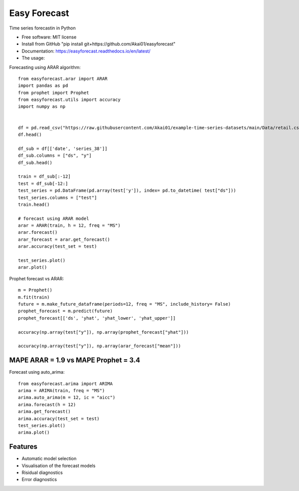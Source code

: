 =============
Easy Forecast
=============


.. image:: https://img.shields.io/pypi/v/easyforecast.svg
        :target: https://pypi.python.org/pypi/easyforecast

.. image:: https://img.shields.io/travis/akai01/easyforecast.svg
        :target: https://travis-ci.com/akai01/easyforecast

.. image:: https://readthedocs.org/projects/easyforecast/badge/?version=latest
        :target: https://easyforecast.readthedocs.io/en/latest/?badge=latest
        :alt: Documentation Status




Time series forecastin in Python


* Free software: MIT license
* Install from GitHub "pip install git+https://github.com/Akai01/easyforecast"
* Documentation: https://easyforecast.readthedocs.io/en/latest/
* The usage:

Forecasting using ARAR algorithm::

    from easyforecast.arar import ARAR
    import pandas as pd
    from prophet import Prophet
    from easyforecast.utils import accuracy
    import numpy as np
    
    
    df = pd.read_csv("https://raw.githubusercontent.com/Akai01/example-time-series-datasets/main/Data/retail.csv", sep= ",")
    df.head()
    
    df_sub = df[['date', 'series_38']] 
    df_sub.columns = ["ds", "y"] 
    df_sub.head()
    
    train = df_sub[:-12]
    test = df_sub[-12:]
    test_series = pd.DataFrame(pd.array(test['y']), index= pd.to_datetime( test["ds"]))
    test_series.columns = ["test"]
    train.head()
    
    # forecast using ARAR model
    arar = ARAR(train, h = 12, freq = "MS")
    arar.forecast() 
    arar_forecast = arar.get_forecast()
    arar.accuracy(test_set = test)
    
    test_series.plot()
    arar.plot()

Prophet forecast vs ARAR::

    m = Prophet()
    m.fit(train)
    future = m.make_future_dataframe(periods=12, freq = "MS", include_history= False)
    prophet_forecast = m.predict(future)
    prophet_forecast[['ds', 'yhat', 'yhat_lower', 'yhat_upper']]
    
    accuracy(np.array(test["y"]), np.array(prophet_forecast["yhat"]))

    accuracy(np.array(test["y"]), np.array(arar_forecast["mean"]))

MAPE ARAR = 1.9 vs MAPE Prophet = 3.4
--------    
    
Forecast using auto_arima::

    
    from easyforecast.arima import ARIMA
    arima = ARIMA(train, freq = "MS") 
    arima.auto_arima(m = 12, ic = "aicc")
    arima.forecast(h = 12)
    arima.get_forecast()
    arima.accuracy(test_set = test)
    test_series.plot() 
    arima.plot()


Features
--------

* Automatic model selection
* Visualisation of the forecast models
* Risidual diagnostics
* Error diagnostics

